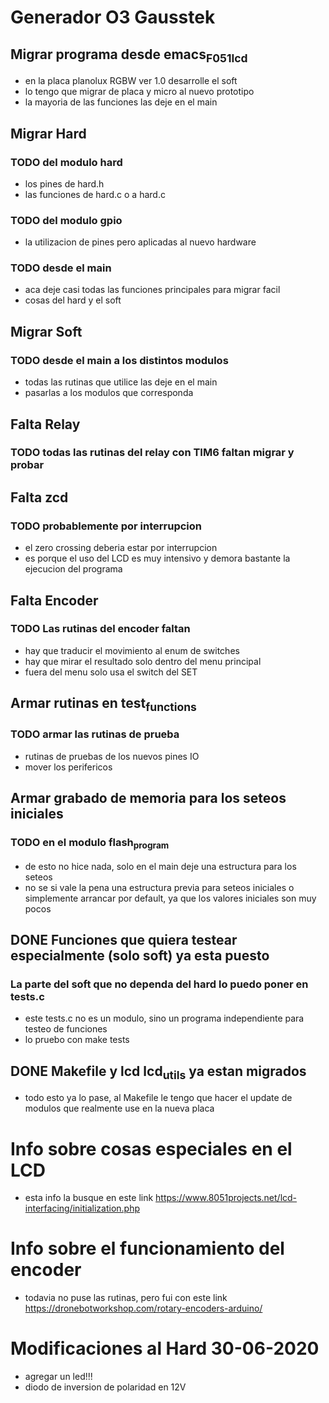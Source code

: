 * Generador O3 Gausstek
** Migrar programa desde emacs_F051_lcd
   - en la placa planolux RGBW ver 1.0 desarrolle el soft
   - lo tengo que migrar de placa y micro al nuevo prototipo
   - la mayoria de las funciones las deje en el main

** Migrar Hard
*** TODO del modulo hard
    - los pines de hard.h
    - las funciones de hard.c o a hard.c
      
*** TODO del modulo gpio
    - la utilizacion de pines pero aplicadas al nuevo hardware

*** TODO desde el main
    - aca deje casi todas las funciones principales para migrar facil
    - cosas del hard y el soft

** Migrar Soft
*** TODO desde el main a los distintos modulos
    - todas las rutinas que utilice las deje en el main
    - pasarlas a los modulos que corresponda

** Falta Relay
*** TODO todas las rutinas del relay con TIM6 faltan migrar y probar

** Falta zcd
*** TODO probablemente por interrupcion
    - el zero crossing deberia estar por interrupcion
    - es porque el uso del LCD es muy intensivo y demora bastante 
      la ejecucion del programa

** Falta Encoder
*** TODO Las rutinas del encoder faltan
    - hay que traducir el movimiento al enum de switches
    - hay que mirar el resultado solo dentro del menu principal
    - fuera del menu solo usa el switch del SET

** Armar rutinas en test_functions
*** TODO armar las rutinas de prueba
    - rutinas de pruebas de los nuevos pines IO
    - mover los perifericos

** Armar grabado de memoria para los seteos iniciales
*** TODO en el modulo flash_program
    - de esto no hice nada, solo en el main deje una estructura para los seteos
    - no se si vale la pena una estructura previa para seteos iniciales
      o simplemente arrancar por default, ya que los valores iniciales son muy pocos

** DONE Funciones que quiera testear especialmente (solo soft) ya esta puesto
   CLOSED: [2020-06-27 Sat 08:43]
*** La parte del soft que no dependa del hard lo puedo poner en tests.c
    - este tests.c no es un modulo, sino un programa independiente para 
      testeo de funciones
    - lo pruebo con make tests

** DONE Makefile y lcd lcd_utils ya estan migrados
   CLOSED: [2020-06-27 Sat 08:40]
   - todo esto ya lo pase, al Makefile le tengo que hacer el update de modulos
     que realmente use en la nueva placa



* Info sobre cosas especiales en el LCD
  - esta info la busque en este link
    https://www.8051projects.net/lcd-interfacing/initialization.php

* Info sobre el funcionamiento del encoder
  - todavia no puse las rutinas, pero fui con este link
    https://dronebotworkshop.com/rotary-encoders-arduino/

* Modificaciones al Hard 30-06-2020
  - agregar un led!!!
  - diodo de inversion de polaridad en 12V
